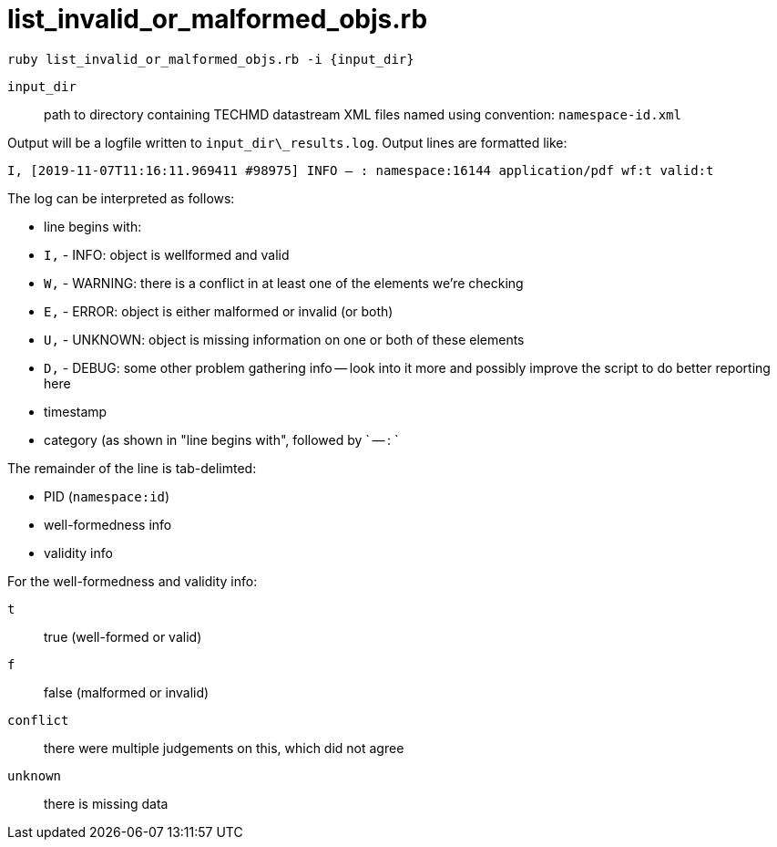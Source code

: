 = list_invalid_or_malformed_objs.rb


`ruby list_invalid_or_malformed_objs.rb -i {input_dir}`

`input_dir`:: path to directory containing TECHMD datastream XML files named using convention: `namespace-id.xml`

Output will be a logfile written to `input_dir\_results.log`. Output lines are formatted like:

`I, [2019-11-07T11:16:11.969411 #98975]  INFO -- : namespace:16144	application/pdf	wf:t	valid:t`

The log can be interpreted as follows: 

- line begins with:
 - `I,` - INFO: object is wellformed and valid
 - `W,` - WARNING: there is a conflict in at least one of the elements we're checking
 - `E,` - ERROR: object is either malformed or invalid (or both)
 - `U,` - UNKNOWN: object is missing information on one or both of these elements
 - `D,` - DEBUG: some other problem gathering info -- look into it more and possibly improve the script to do better reporting here
- timestamp
- category (as shown in "line begins with", followed by ` -- : `

The remainder of the line is tab-delimted:

- PID (`namespace:id`)
- well-formedness info
- validity info

For the well-formedness and validity info:

`t`:: true (well-formed or valid)
`f`:: false (malformed or invalid)
`conflict`:: there were multiple judgements on this, which did not agree
`unknown`:: there is missing data
